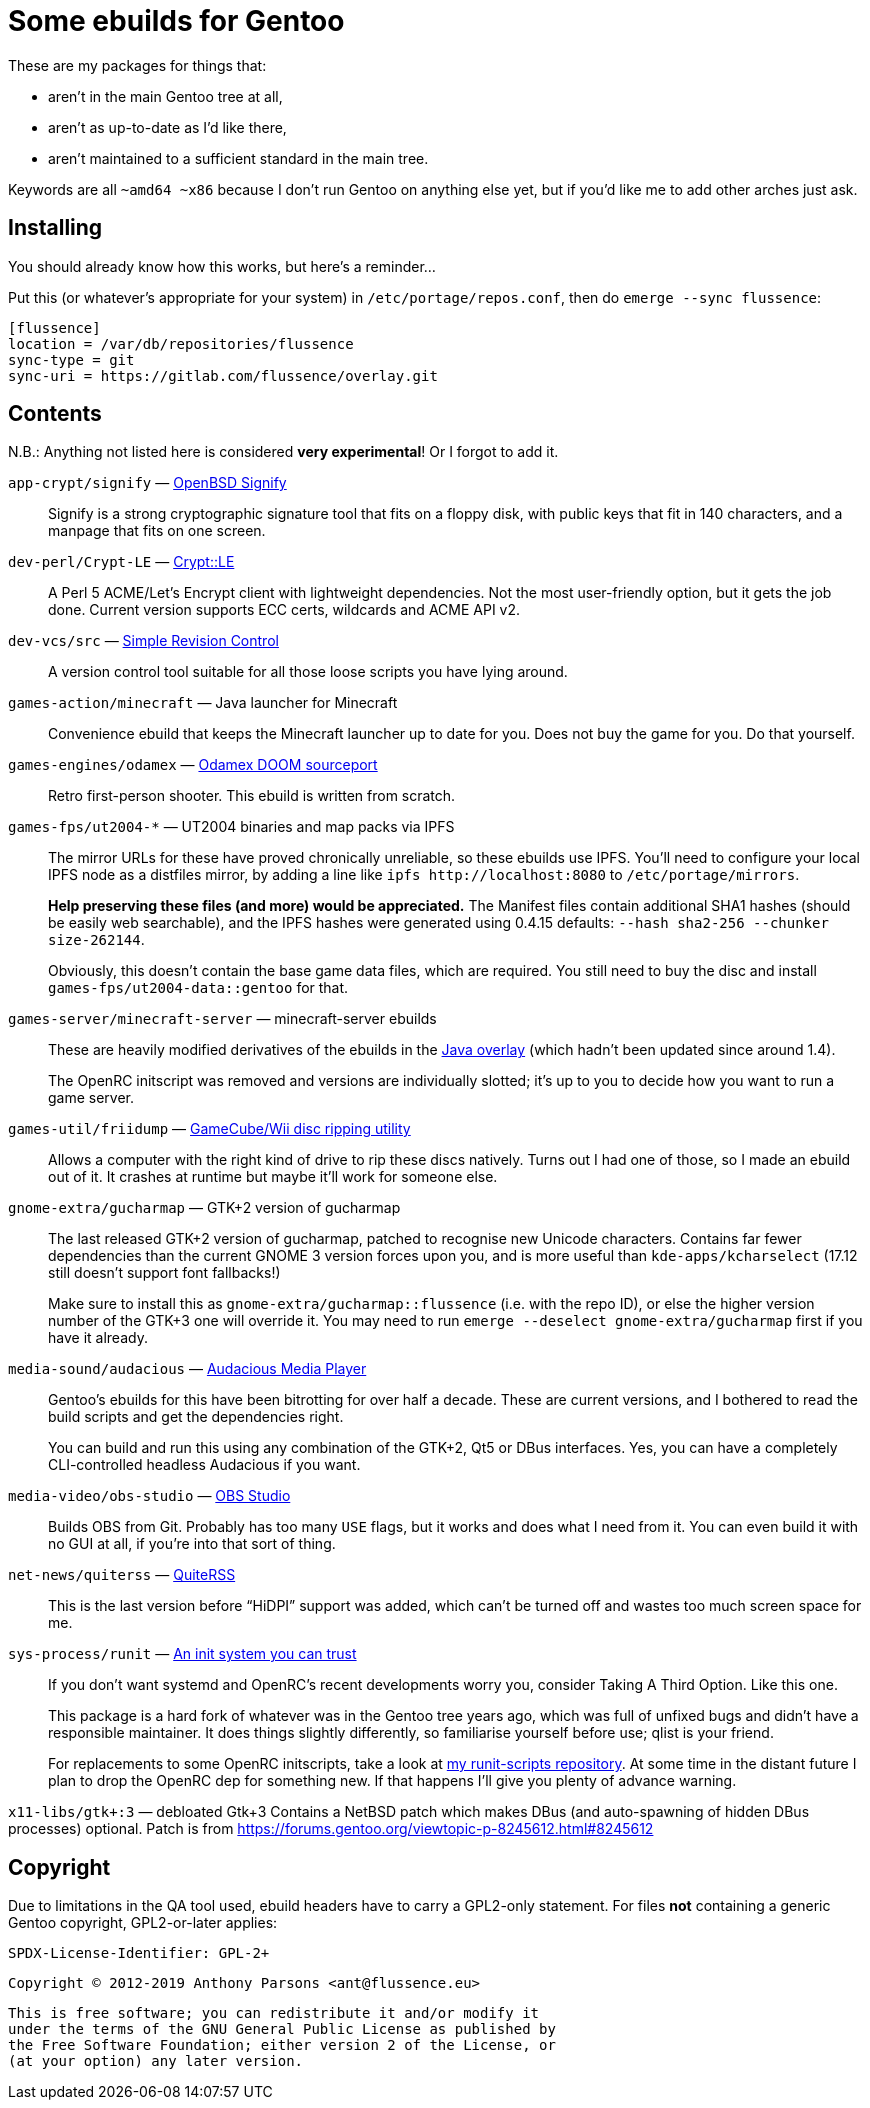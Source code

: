 Some ebuilds for Gentoo
=======================

These are my packages for things that:

* aren't in the main Gentoo tree at all,
* aren't as up-to-date as I'd like there,
* aren't maintained to a sufficient standard in the main tree.

Keywords are all `~amd64 ~x86` because I don't run Gentoo on anything else yet,
but if you'd like me to add other arches just ask.

Installing
----------

You should already know how this works, but here's a reminder…

Put this (or whatever's appropriate for your system) in `/etc/portage/repos.conf`,
then do `emerge --sync flussence`:

    [flussence]
    location = /var/db/repositories/flussence
    sync-type = git
    sync-uri = https://gitlab.com/flussence/overlay.git

Contents
--------
N.B.: Anything not listed here is considered *very experimental*! Or I forgot to add it.

`app-crypt/signify` — https://github.com/aperezdc/signify[OpenBSD Signify]::
Signify is a strong cryptographic signature tool that fits on a floppy disk, with public
keys that fit in 140 characters, and a manpage that fits on one screen.

`dev-perl/Crypt-LE` — http://search.cpan.org/dist/Crypt-LE[Crypt::LE]::
A Perl 5 ACME/Let's Encrypt client with lightweight dependencies.
Not the most user-friendly option, but it gets the job done.
Current version supports ECC certs, wildcards and ACME API v2.

`dev-vcs/src` — https://gitlab.com/esr/src[Simple Revision Control]::
A version control tool suitable for all those loose scripts you have lying around.

`games-action/minecraft` — Java launcher for Minecraft::
Convenience ebuild that keeps the Minecraft launcher up to date for you.
Does not buy the game for you. Do that yourself.

`games-engines/odamex` — https://odamex.net[Odamex DOOM sourceport]::
Retro first-person shooter. This ebuild is written from scratch.

`games-fps/ut2004-*` — UT2004 binaries and map packs via IPFS::
+
--
The mirror URLs for these have proved chronically unreliable, so these ebuilds use IPFS.
You'll need to configure your local IPFS node as a distfiles mirror,
by adding a line like `ipfs http://localhost:8080` to `/etc/portage/mirrors`.

*Help preserving these files (and more) would be appreciated.*
The Manifest files contain additional SHA1 hashes (should be easily web searchable),
and the IPFS hashes were generated using 0.4.15 defaults: `--hash sha2-256 --chunker size-262144`.

Obviously, this doesn't contain the base game data files, which are required.
You still need to buy the disc and install `games-fps/ut2004-data::gentoo` for that.
--

`games-server/minecraft-server` — minecraft-server ebuilds::
+
--
These are heavily modified derivatives of the ebuilds in the
http://git.overlays.gentoo.org/gitweb/?p=proj/java.git;a=summary[Java overlay]
(which hadn't been updated since around 1.4).

The OpenRC initscript was removed and versions are individually slotted;
it's up to you to decide how you want to run a game server.
--

`games-util/friidump` — https://github.com/bradenmcd/friidump[GameCube/Wii disc ripping utility]::
Allows a computer with the right kind of drive to rip these discs natively.
Turns out I had one of those, so I made an ebuild out of it.
It crashes at runtime but maybe it'll work for someone else.

`gnome-extra/gucharmap` — GTK+2 version of gucharmap::
+
--
The last released GTK+2 version of gucharmap, patched to recognise new Unicode characters.
Contains far fewer dependencies than the current GNOME 3 version forces upon you,
and is more useful than `kde-apps/kcharselect` (17.12 still doesn't support font fallbacks!)

Make sure to install this as `gnome-extra/gucharmap::flussence` (i.e. with the repo ID),
or else the higher version number of the GTK+3 one will override it.
You may need to run `emerge --deselect gnome-extra/gucharmap` first if you have it already.
--

`media-sound/audacious` — https://audacious-media-player.org/[Audacious Media Player]::
+
--
Gentoo's ebuilds for this have been bitrotting for over half a decade.
These are current versions, and I bothered to read the build scripts and get the dependencies right.

You can build and run this using any combination of the GTK+2, Qt5 or DBus interfaces.
Yes, you can have a completely CLI-controlled headless Audacious if you want.
--

`media-video/obs-studio` — https://github.com/jp9000/obs-studio[OBS Studio]::
Builds OBS from Git.
Probably has too many `USE` flags, but it works and does what I need from it.
You can even build it with no GUI at all, if you're into that sort of thing.

`net-news/quiterss` — https://quiterss.org[QuiteRSS]::
This is the last version before “HiDPI” support was added,
which can't be turned off and wastes too much screen space for me.

`sys-process/runit` — http://smarden.org[An init system you can trust]::
+
--
If you don't want systemd and OpenRC's recent developments worry you,
consider Taking A Third Option. Like this one.

This package is a hard fork of whatever was in the Gentoo tree years ago,
which was full of unfixed bugs and didn't have a responsible maintainer.
It does things slightly differently, so familiarise yourself before use; qlist is your friend.

For replacements to some OpenRC initscripts, take a look at
https://gitlab.com/flussence/runit-scripts[my runit-scripts repository].
At some time in the distant future I plan to drop the OpenRC dep for something new.
If that happens I'll give you plenty of advance warning.
--

`x11-libs/gtk+:3` — debloated Gtk+3
Contains a NetBSD patch which makes DBus (and auto-spawning of hidden DBus processes) optional.
Patch is from https://forums.gentoo.org/viewtopic-p-8245612.html#8245612

Copyright
---------

Due to limitations in the QA tool used, ebuild headers have to carry a GPL2-only statement.
For files *not* containing a generic Gentoo copyright, GPL2-or-later applies:

    SPDX-License-Identifier: GPL-2+

    Copyright © 2012-2019 Anthony Parsons <ant@flussence.eu>

    This is free software; you can redistribute it and/or modify it
    under the terms of the GNU General Public License as published by
    the Free Software Foundation; either version 2 of the License, or
    (at your option) any later version.
